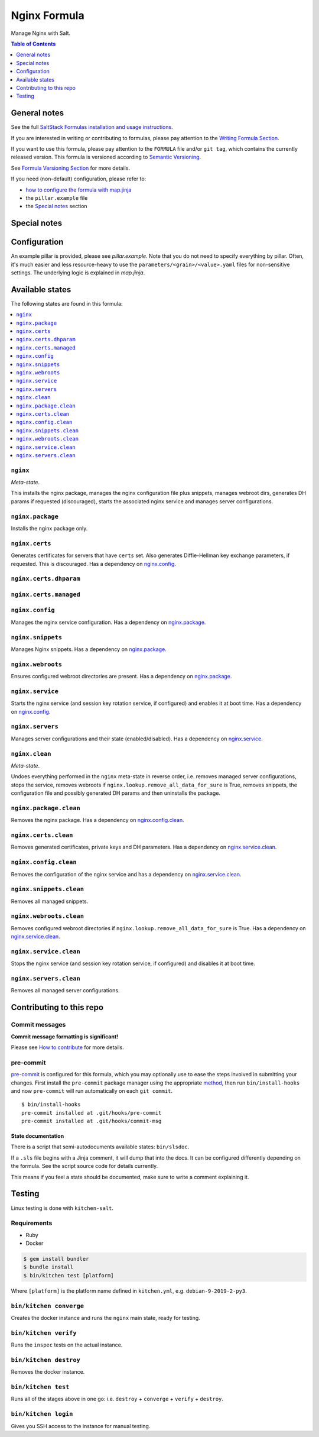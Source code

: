 .. _readme:

Nginx Formula
=============

|img_sr| |img_pc|

.. |img_sr| image:: https://img.shields.io/badge/%20%20%F0%9F%93%A6%F0%9F%9A%80-semantic--release-e10079.svg
   :alt: Semantic Release
   :scale: 100%
   :target: https://github.com/semantic-release/semantic-release
.. |img_pc| image:: https://img.shields.io/badge/pre--commit-enabled-brightgreen?logo=pre-commit&logoColor=white
   :alt: pre-commit
   :scale: 100%
   :target: https://github.com/pre-commit/pre-commit

Manage Nginx with Salt.

.. contents:: **Table of Contents**
   :depth: 1

General notes
-------------

See the full `SaltStack Formulas installation and usage instructions
<https://docs.saltstack.com/en/latest/topics/development/conventions/formulas.html>`_.

If you are interested in writing or contributing to formulas, please pay attention to the `Writing Formula Section
<https://docs.saltstack.com/en/latest/topics/development/conventions/formulas.html#writing-formulas>`_.

If you want to use this formula, please pay attention to the ``FORMULA`` file and/or ``git tag``,
which contains the currently released version. This formula is versioned according to `Semantic Versioning <http://semver.org/>`_.

See `Formula Versioning Section <https://docs.saltstack.com/en/latest/topics/development/conventions/formulas.html#versioning>`_ for more details.

If you need (non-default) configuration, please refer to:

- `how to configure the formula with map.jinja <map.jinja.rst>`_
- the ``pillar.example`` file
- the `Special notes`_ section

Special notes
-------------


Configuration
-------------
An example pillar is provided, please see `pillar.example`. Note that you do not need to specify everything by pillar. Often, it's much easier and less resource-heavy to use the ``parameters/<grain>/<value>.yaml`` files for non-sensitive settings. The underlying logic is explained in `map.jinja`.


Available states
----------------

The following states are found in this formula:

.. contents::
   :local:


``nginx``
^^^^^^^^^
*Meta-state*.

This installs the nginx package,
manages the nginx configuration file
plus snippets, manages webroot dirs,
generates DH params if requested (discouraged),
starts the associated nginx service
and manages server configurations.


``nginx.package``
^^^^^^^^^^^^^^^^^
Installs the nginx package only.


``nginx.certs``
^^^^^^^^^^^^^^^
Generates certificates for servers that have ``certs`` set.
Also generates Diffie-Hellman key exchange parameters, if requested.
This is discouraged.
Has a dependency on `nginx.config`_.


``nginx.certs.dhparam``
^^^^^^^^^^^^^^^^^^^^^^^



``nginx.certs.managed``
^^^^^^^^^^^^^^^^^^^^^^^



``nginx.config``
^^^^^^^^^^^^^^^^
Manages the nginx service configuration.
Has a dependency on `nginx.package`_.


``nginx.snippets``
^^^^^^^^^^^^^^^^^^
Manages Nginx snippets.
Has a dependency on `nginx.package`_.


``nginx.webroots``
^^^^^^^^^^^^^^^^^^
Ensures configured webroot directories are present.
Has a dependency on `nginx.package`_.


``nginx.service``
^^^^^^^^^^^^^^^^^
Starts the nginx service (and session key rotation service, if configured)
and enables it at boot time.
Has a dependency on `nginx.config`_.


``nginx.servers``
^^^^^^^^^^^^^^^^^
Manages server configurations and their state (enabled/disabled).
Has a dependency on `nginx.service`_.


``nginx.clean``
^^^^^^^^^^^^^^^
*Meta-state*.

Undoes everything performed in the ``nginx`` meta-state
in reverse order, i.e.
removes managed server configurations,
stops the service,
removes webroots if ``nginx.lookup.remove_all_data_for_sure`` is True,
removes snippets, the configuration file and possibly
generated DH params and then uninstalls the package.


``nginx.package.clean``
^^^^^^^^^^^^^^^^^^^^^^^
Removes the nginx package.
Has a dependency on `nginx.config.clean`_.


``nginx.certs.clean``
^^^^^^^^^^^^^^^^^^^^^
Removes generated certificates, private keys and DH parameters.
Has a dependency on `nginx.service.clean`_.


``nginx.config.clean``
^^^^^^^^^^^^^^^^^^^^^^
Removes the configuration of the nginx service and has a
dependency on `nginx.service.clean`_.


``nginx.snippets.clean``
^^^^^^^^^^^^^^^^^^^^^^^^
Removes all managed snippets.


``nginx.webroots.clean``
^^^^^^^^^^^^^^^^^^^^^^^^
Removes configured webroot directories if
``nginx.lookup.remove_all_data_for_sure`` is True.
Has a dependency on `nginx.service.clean`_.


``nginx.service.clean``
^^^^^^^^^^^^^^^^^^^^^^^
Stops the nginx service (and session key rotation service, if configured)
and disables it at boot time.


``nginx.servers.clean``
^^^^^^^^^^^^^^^^^^^^^^^
Removes all managed server configurations.



Contributing to this repo
-------------------------

Commit messages
^^^^^^^^^^^^^^^

**Commit message formatting is significant!**

Please see `How to contribute <https://github.com/saltstack-formulas/.github/blob/master/CONTRIBUTING.rst>`_ for more details.

pre-commit
^^^^^^^^^^

`pre-commit <https://pre-commit.com/>`_ is configured for this formula, which you may optionally use to ease the steps involved in submitting your changes.
First install  the ``pre-commit`` package manager using the appropriate `method <https://pre-commit.com/#installation>`_, then run ``bin/install-hooks`` and
now ``pre-commit`` will run automatically on each ``git commit``. ::

  $ bin/install-hooks
  pre-commit installed at .git/hooks/pre-commit
  pre-commit installed at .git/hooks/commit-msg

State documentation
~~~~~~~~~~~~~~~~~~~
There is a script that semi-autodocuments available states: ``bin/slsdoc``.

If a ``.sls`` file begins with a Jinja comment, it will dump that into the docs. It can be configured differently depending on the formula. See the script source code for details currently.

This means if you feel a state should be documented, make sure to write a comment explaining it.

Testing
-------

Linux testing is done with ``kitchen-salt``.

Requirements
^^^^^^^^^^^^

* Ruby
* Docker

.. code-block:: bash

   $ gem install bundler
   $ bundle install
   $ bin/kitchen test [platform]

Where ``[platform]`` is the platform name defined in ``kitchen.yml``,
e.g. ``debian-9-2019-2-py3``.

``bin/kitchen converge``
^^^^^^^^^^^^^^^^^^^^^^^^

Creates the docker instance and runs the ``nginx`` main state, ready for testing.

``bin/kitchen verify``
^^^^^^^^^^^^^^^^^^^^^^

Runs the ``inspec`` tests on the actual instance.

``bin/kitchen destroy``
^^^^^^^^^^^^^^^^^^^^^^^

Removes the docker instance.

``bin/kitchen test``
^^^^^^^^^^^^^^^^^^^^

Runs all of the stages above in one go: i.e. ``destroy`` + ``converge`` + ``verify`` + ``destroy``.

``bin/kitchen login``
^^^^^^^^^^^^^^^^^^^^^

Gives you SSH access to the instance for manual testing.
